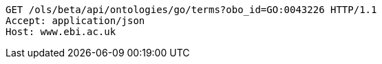 [source,http]
----
GET /ols/beta/api/ontologies/go/terms?obo_id=GO:0043226 HTTP/1.1
Accept: application/json
Host: www.ebi.ac.uk

----